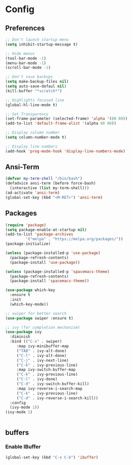 * Config
** Preferences
#+BEGIN_SRC emacs-lisp
  ;; Don't launch startup menu
  (setq inhibit-startup-message t)

  ;; Hide menus
  (tool-bar-mode -1)
  (menu-bar-mode -1)
  (scroll-bar-mode -1)

  ;; Don't save backups
  (setq make-backup-files nil)
  (setq auto-save-defaul nil)
  (kill-buffer "*scratch*")

  ;; Highlights focused line
  (global-hl-line-mode t)

  ;; Set Transparency
  (set-frame-parameter (selected-frame) 'alpha '(80 80))
  (add-to-list 'default-frame-alist '(alpha 80 80))

  ;; Display column number
  (setq column-number-mode t)

  ;; Display line numbers
  (add-hook 'prog-mode-hook 'display-line-numbers-mode)

#+END_SRC

** Ansi-Term
 #+BEGIN_SRC emacs-lisp
   (defvar my-term-shell "/bin/bash")
   (defadvice ansi-term (before force-bash)
     (interactive (list my-term-shell)))
   (ad-activate 'ansi-term)
   (global-set-key (kbd "<M-RET>") 'ansi-term)  
#+END_SRC

** Packages
#+BEGIN_SRC emacs-lisp
  (require 'package)
  (setq package-enable-at-startup nil)
  (add-to-list 'package-archives
	       '("melpa" . "https://melpa.org/packages/"))
  (package-initialize)

  (unless (package-installed-p 'use-package)
    (package-refresh-contents)
    (package-install 'use-package))

  (unless (package-installed-p 'spacemacs-theme)
    (package-refresh-contents)
    (package-install 'spacemacs-theme))

  (use-package which-key
    :ensure t
    :init
    (which-key-mode))

  ;; swiper for better search
  (use-package swiper :ensure t)

  ;; ivy (for completion mechanism)
  (use-package ivy
    :diminish
    :bind (("C-s" . swiper)
	   :map ivy-minibuffer-map
	   ("TAB" . ivy-alt-done)
	   ("C-l" . ivy-alt-done)
	   ("C-j" . ivy-next-line)
	   ("C-k" . ivy-previous-line)
	   :map ivy-switch-buffer-map
	   ("C-k" . ivy-previous-line)
	   ("C-l" . ivy-done)
	   ("C-d" . ivy-switch-buffer-kill)
	   :map ivy-reverse-i-search-map
	   ("C-k" . ivy-previous-line)
	   ("C-d" . ivy-reverse-i-search-kill))
    :config
    (ivy-mode 1))
  (ivy-mode 1)


#+END_SRC

** buffers
*** Enable IBuffer
#+BEGIN_SRC emacs-lisp
  (global-set-key (kbd "C-x C-b") 'ibuffer)
#+END_SRC

